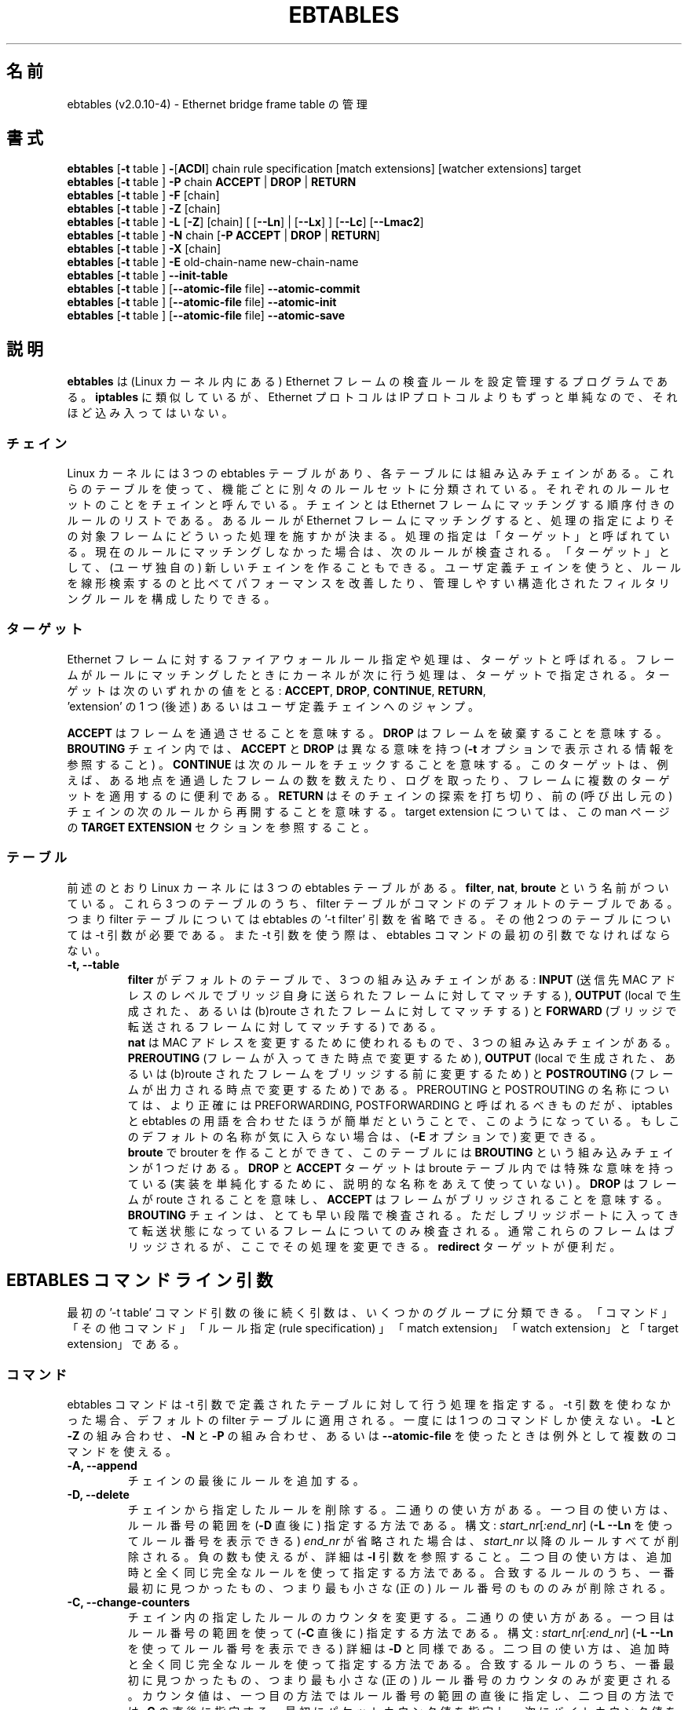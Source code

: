 .TH EBTABLES 8  "December 2011"
.\"
.\" Man page written by Bart De Schuymer <bdschuym@pandora.be>
.\" It is based on the iptables man page.
.\"
.\" The man page was edited, February 25th 2003, by
.\"      Greg Morgan <" dr_kludge_at_users_sourceforge_net >
.\"
.\" Japanese translation, Feburary 27th 2014, by
.\"      Hiroaki KAWAI <" kawai_at_stratosphere_co_jp >
.\"
.\" Iptables page by Herve Eychenne March 2000.
.\"
.\"     This program is free software; you can redistribute it and/or modify
.\"     it under the terms of the GNU General Public License as published by
.\"     the Free Software Foundation; either version 2 of the License, or
.\"     (at your option) any later version.
.\"
.\"     This program is distributed in the hope that it will be useful,
.\"     but WITHOUT ANY WARRANTY; without even the implied warranty of
.\"     MERCHANTABILITY or FITNESS FOR A PARTICULAR PURPOSE.  See the
.\"     GNU General Public License for more details.
.\"
.\"     You should have received a copy of the GNU General Public License
.\"     along with this program; if not, write to the Free Software
.\"     Foundation, Inc., 675 Mass Ave, Cambridge, MA 02139, USA.
.\"
.\"
.SH 名前
ebtables (v2.0.10-4) \- Ethernet bridge frame table の管理
.SH 書式
.BR "ebtables " [ -t " table ] " - [ ACDI "] chain rule specification [match extensions] [watcher extensions] target"
.br
.BR "ebtables " [ -t " table ] " -P " chain " ACCEPT " | " DROP " | " RETURN
.br
.BR "ebtables " [ -t " table ] " -F " [chain]"
.br
.BR "ebtables " [ -t " table ] " -Z " [chain]"
.br
.BR "ebtables " [ -t " table ] " -L " [" -Z "] [chain] [ [" --Ln "] | ["--Lx "] ] [" --Lc "] [" --Lmac2 ]
.br
.BR "ebtables " [ -t " table ] " -N " chain [" "-P ACCEPT " | " DROP " | " RETURN" ]
.br
.BR "ebtables " [ -t " table ] " -X " [chain]"
.br
.BR "ebtables " [ -t " table ] " -E " old-chain-name new-chain-name"
.br
.BR "ebtables " [ -t " table ] " --init-table
.br
.BR "ebtables " [ -t " table ] [" --atomic-file " file] " --atomic-commit
.br
.BR "ebtables " [ -t " table ] [" --atomic-file " file] " --atomic-init
.br
.BR "ebtables " [ -t " table ] [" --atomic-file " file] " --atomic-save
.br
.SH 説明
.B ebtables
は (Linux カーネル内にある) Ethernet フレームの検査ルールを設定管理するプロ
グラムである。
.B iptables
に類似しているが、 Ethernet プロトコルは IP プロトコルよりもずっと単純な
ので、
それほど込み入ってはいない。
.SS チェイン
Linux カーネルには 3 つの ebtables テーブルがあり、各テーブルには
組み込みチェインがある。
これらのテーブルを使って、機能ごとに別々のルールセットに分類されている。
それぞれのルールセットのことをチェインと呼んでいる。
チェインとは Ethernet フレームにマッチングする順序付きのルールのリスト
である。
あるルールが Ethernet フレームにマッチングすると、処理の指定により
その対象フレームにどういった処理を施すかが決まる。
処理の指定は「ターゲット」と呼ばれている。現在のルールにマッチングしな
かった場合は、
次のルールが検査される。「ターゲット」として、 (ユーザ独自の) 新しいチェ
インを作ることもできる。
ユーザ定義チェインを使うと、ルールを線形検索するのと比べてパフォーマンス
を改善したり、
管理しやすい構造化されたフィルタリングルールを構成したりできる。
.SS ターゲット
Ethernet フレームに対するファイアウォールルール指定や処理は、ターゲット
と呼ばれる。
フレームがルールにマッチングしたときにカーネルが次に行う処理は、ターゲッ
トで指定される。
ターゲットは次のいずれかの値をとる:
.BR ACCEPT ,
.BR DROP ,
.BR CONTINUE ,
.BR RETURN ,
 'extension' の 1 つ (後述) あるいはユーザ定義チェインへのジャンプ。
.PP
.B ACCEPT
はフレームを通過させることを意味する。
.B DROP
はフレームを破棄することを意味する。
.B BROUTING
チェイン内では、
.B ACCEPT
と
.B DROP
は異なる意味を持つ
.RB ( -t
オプションで表示される情報を参照すること) 。
.B CONTINUE
は次のルールをチェックすることを意味する。このターゲットは、例えば、
ある地点を通過したフレームの数を数えたり、ログを取ったり、
フレームに複数のターゲットを適用するのに便利である。
.B RETURN
はそのチェインの探索を打ち切り、前の (呼び出し元の) チェインの次のルールから
再開することを意味する。
target extension については、この man ページの
.B TARGET EXTENSION
セクションを参照すること。
.SS テーブル
前述のとおり Linux カーネルには 3 つの ebtables テーブルがある。
.BR filter ,
.BR nat ,
.B broute
という名前がついている。これら 3 つのテーブルのうち、filter
テーブルがコマンドのデフォルトのテーブルである。つまり filter
テーブルについては ebtables の '-t filter' 引数を省略できる。その他 2 つ
のテーブルについては
-t 引数が必要である。また -t 引数を使う際は、 ebtables コマンドの最初の
引数でなければならない。
.TP
.B "-t, --table"
.br
.B filter
がデフォルトのテーブルで、3 つの組み込みチェインがある:
.B INPUT
(送信先 MAC アドレスのレベルでブリッジ自身に送られたフレームに対してマッチする),
.B OUTPUT
(local で生成された、あるいは (b)route されたフレームに対してマッチする) と
.B FORWARD
(ブリッジで転送されるフレームに対してマッチする) である。
.br
.br
.B nat
は MAC アドレスを変更するために使われるもので、3 つの組み込みチェインが
ある。
.B PREROUTING
(フレームが入ってきた時点で変更するため),
.B OUTPUT
(local で生成された、あるいは (b)route されたフレームをブリッジする前に
変更するため) と
.B POSTROUTING
(フレームが出力される時点で変更するため) である。PREROUTING と POSTROUTING
の名称については、より正確には PREFORWARDING, POSTFORWARDING と呼ばれる
べきものだが、
iptables と ebtables の用語を合わせたほうが簡単だということで、このよう
になっている。
もしこのデフォルトの名称が気に入らない場合は、
.RB ( -E
オプションで) 変更できる。
.br
.br
.B broute
で brouter を作ることができて、このテーブルには
.B BROUTING
という組み込みチェインが 1 つだけある。
.B DROP
と
.B ACCEPT
ターゲットは broute テーブル内では特殊な意味を持っている (実装を単純化す
るために、
説明的な名称をあえて使っていない) 。
.B DROP
はフレームが route されることを意味し、
.B ACCEPT
はフレームがブリッジされることを意味する。
.B BROUTING
チェインは、とても早い段階で検査される。
ただしブリッジポートに入ってきて転送状態になっているフレームについてのみ
検査される。
通常これらのフレームはブリッジされるが、ここでその処理を変更できる。
.B redirect
ターゲットが便利だ。
.SH EBTABLES コマンドライン引数
最初の '-t table' コマンド引数の後に続く引数は、いくつかのグループに分類できる。
「コマンド」「その他コマンド」「ルール指定 (rule specification) 」
「match extension」「watch extension」と「target extension」である。
.SS コマンド
ebtables コマンドは -t 引数で定義されたテーブルに対して行う処理を指定する。
-t 引数を使わなかった場合、デフォルトの filter テーブルに適用される。
一度には 1 つのコマンドしか使えない。
.B -L
と
.B -Z
の組み合わせ、
.B -N
と
.B -P
の組み合わせ、あるいは
.B --atomic-file
を使ったときは例外として複数のコマンドを使える。
.TP
.B "-A, --append"
チェインの最後にルールを追加する。
.TP
.B "-D, --delete"
チェインから指定したルールを削除する。二通りの使い方がある。一つ目の使い
方は、ルール番号の範囲を
.RB ( -D
直後に) 指定する方法である。構文: \fIstart_nr\fP[\fI:end_nr\fP]
.RB ( "-L --Ln"
を使ってルール番号を表示できる) \fIend_nr\fP が省略された場合
は、\fIstart_nr\fP
以降のルールすべてが削除される。負の数も使えるが、詳細は
.B -I
引数を参照すること。二つ目の使い方は、追加時と全く同じ完全なルールを使っ
て指定する方法である。
合致するルールのうち、一番最初に見つかったもの、つまり最も小さな (正の)
ルール番号のもののみが削除される。
.TP
.B "-C, --change-counters"
チェイン内の指定したルールのカウンタを変更する。二通りの使い方がある。一つ目
はルール番号の範囲を使って
.RB ( -C
直後に) 指定する方法である。
構文: \fIstart_nr\fP[\fI:end_nr\fP]
.RB ( "-L --Ln"
を使ってルール番号を表示できる) 詳細は
.B -D
と同様である。二つ目の使い方は、追加時と全く同じ完全なルールを使って指定
する方法である。
合致するルールのうち、一番最初に見つかったもの、つまり最も小さな (正の)
ルール番号のカウンタのみが変更される。
カウンタ値は、一つ目の方法ではルール番号の範囲の直後に指定し、二つ目の方法では
.B -C
の直後に指定する。最初にパケットカウンタ値を指定し、次にバイトカウンタ値
を指定する。
カウンタ値が '+' で始まっている場合、カウンタ値は現在値にそれぞれ追加し
た値になる。
カウンタ値が '-' で始まる場合は、現在値から差し引いた値になる。境界値の
検査は行われない。
 '+' や '-' で始まらなかった場合は、指定した値そのものに変更される。
.TP
.B "-I, --insert"
指定したルール番号の位置にルールを追加する。ルール番号が未指定の場合、
チェインの先頭に追加される。ルールが
.I N
個あった場合、
.I -N
から
.I N+1
の間の数を指定できる。正の数
.I i
があったとして、
.I i
と
.I i-N-1
はチェイン上での同じ挿入位置となる。ルール番号 0 はチェインの最後のルー
ルを示し、
.B -A
コマンドを使ったときと同じになる。0 より小さいルール番号は複数のルールを
一つのチェインに挿入する際に便利である。
.TP
.B "-P, --policy"
チェインのポリシーを、指定したターゲットに設定する。ポリシーは
.BR ACCEPT ,
.BR DROP ,
.B RETURN
のいずれかである。
.TP
.B "-F, --flush"
指定したチェインを flush する。チェイン指定がない場合、全てのチェインが
flush される。
flush ではチェインのポリシーは変更されない。
.TP
.B "-Z, --zero"
指定したチェインのカウンタを 0 にする。チェイン指定がない場合、全ての
チェインでのカウンタが 0 になる。
.B "-Z"
コマンドは
.B "-L"
と組み合わせて使える。
.B "-Z"
と
.B "-L"
を同時に使うと、0 にされる前のカウンタ値が出力される。
.TP
.B "-L, --list"
指定したチェインにあるルールリストを出力する。チェイン指定がない場合、
全てのチェインについてリストが出力される。
.br
.B -L
コマンドの出力形式には次のオプションがある。
.br
.B "--Ln"
.br
全てのルールの行頭にルール番号を出力する。
.B --Lx
とは組み合わせられない。
.br
.B "--Lc"
.br
全てのルールの行末にルール番号を出力する。フレームカウンタ値 (pcnt) とバ
イトカウンタ値 (bcnt)
の両方が表示される。フレームカウンタ値は、そのルールにマッチングした回数
を示していて、
バイトカウンタ値はこれらのフレームのサイズを合計した値となる。
.B --Lx
オプションと組み合わせると、カウンタ値は
.B -c <pcnt> <bcnt>
の形式で出力される。
.br
.B "--Lx"
.br
チェインの内容を再構築できるような ebtables コマンドの形式で出力する。
チェイン指定がない場合、
(もしあれば) ユーザ定義のチェインを作成するコマンドも含めて、
テーブル全体を構築できる ebtables コマンドが出力される。
このコマンドを使って ebtables の起動・再起動スクリプトを作成できる。
例えばこのコマンドの出力をシステム起動時に使える。
.B --Lx
オプションは
.B --Ln
オプションと互換性がない。
.B --Lx
を
.B --Lc
と同時に使うと、カウンタが
.B -c <pcnt> <bcnt>
の形式で出力される。
.br
.B "--Lmac2"
.br
必要に応じてアドレス先頭に 0 パディングして、全 MAC アドレスを同じ長さで表示する。
デフォルトの表示形式では、アドレス先頭の 0 は省略される。
.TP
.B "-N, --new-chain"
指定した名前の新しいユーザ定義チェインを作る。ユーザ定義チェインの個数の
上限は、
作り得る名前の数に限られる。ユーザ定義のチェイン名は 31 文字までである。
ユーザ定義チェインのデフォルトのポリシーは ACCEPT である。
.B -P
コマンドを
.B -N
コマンドと同時に使うことで新規チェインのポリシーを標準のターゲットと異な
るもので初期化できる。
この場合
.B -P
コマンドにチェイン名の指定は不要である。
.TP
.B "-X, --delete-chain"
ユーザ定義チェインを削除する。対象チェインを参照している (jump してくる)
ものが残っていてはいけない。
残っていると ebtables は削除を拒否する。
チェイン指定がない場合、参照されていない全てのユーザ定義チェインが削除される。
.TP
.B "-E, --rename-chain"
指定したチェインを新しい名前に変更する。ユーザ定義チェインの名前を変更で
きるのはもちろんのこと、
標準チェインの名前を好きなものに変更することもできる。例えば PREROUTING ではなく
PREFORWARDING にしたい場合、-E コマンドで PREROUTING チェインの名前を変更できる。
標準チェインの名前を変更していたら、ebtables メーリングリストに投稿する際には、
そのことについて言及すること。この ebtables 標準チェインの名称変更では、
カーネル ebtables テーブルの構造は影響を受けない。
.TP
.B "--init-table"
現在のテーブルデータを初期テーブルデータで置き換える。
.TP
.B "--atomic-init"
テーブルのカーネルの初期データを指定したファイルにコピーする。
ルールがファイルに追加された後の最初の処理にできる。ファイル名は
.B --atomic-file
コマンドを使った指定か、あるいは
.I EBTABLES_ATOMIC_FILE
環境変数で指定できる。
.TP
.B "--atomic-save"
カーネルの現在のテーブルデータを指定したファイルにコピーする。
ルールがファイルに追加された後の最初の処理にできる。ファイル名は
.B --atomic-file
コマンドを使った指定か、あるいは
.I EBTABLES_ATOMIC_FILE
環境変数で指定できる。
.TP
.B "--atomic-commit"
カーネルテーブルデータを指定したファイルにあるデータで置き換える。ある
テーブルの全ルールを
カーネルに一度にロードし、カーネル時間を大幅に節約しつつもアトミックなテー
ブルの更新を行うことができるので、
便利なコマンドである。テーブルデータが入っているファイルは
.B "--atomic-init"
や
.B "--atomic-save"
コマンドで出力した起動ファイルで構成する。その後
.B "--atomic-file"
コマンドでルールを構成したり
.I EBTABLES_ATOMIC_FILE
環境変数を使うことで、ファイルを拡張したりして完全なテーブルを組み上げた
後にカーネルに登録できる。
このコマンドは boot スクリプトで ebtables を高速に組み上げるのに大変便利である。
.SS その他コマンド
.TP
.B "-V, --version"
ebtables ユーザスペースプログラムのバージョンを表示する。
.TP
.BR "-h, --help " "[\fIlist of module names\fP]"
コマンドの構文についての簡単な説明を出力する。extension の名前を指定する
こともできて、そうすると
ebtables はこれらの extension のヘルプを表示する。例えば
.I ebtables -h snat log ip arp
である。
.I list_extensions
と指定すると、ユーザスペースユーティリティでサポートされている全
extension を出力する。
.TP
.BR "-j, --jump " "\fItarget\fP"
ルールのターゲットである。これは次のいずれかの値をとる:
.BR ACCEPT ,
.BR DROP ,
.BR CONTINUE ,
.BR RETURN ,
target extension
.RB ( "TARGET EXTENSION"
を参照すること) あるいはユーザ定義チェイン名。
.TP
.B --atomic-file "\fIfile\fP"
指定したファイルに対してコマンドを実行する。
操作対象のテーブルのデータはファイルから読み取って構築し、操作した結果は
再びファイルに書き戻される。
指定する際はコマンド指定の前に置くべきである。他のやり方としては、
.I EBTABLES_ATOMIC_FILE
環境変数を使う方法がある。
.TP
.B -M, --modprobe "\fIprogram\fP"
カーネルとやり取りする際に、指定した
.I program
がロードされていないカーネルモジュールを自動的にロードするようにする。
.TP
.B --concurrent
ebtables カーネルテーブルを更新するスクリプトが同時に複数実行されても
大丈夫なように、ファイルロックを使用する。

.SS ルール指定
ルール指定は次のコマンドライン引数で (追加、削除のコマンドで使うことで)
構築される。
"!" オプションを指定の前につけると、その否定の意味になる。
下記の標準ルール指定の他にもいくつか興味深い引数がある。
.B MATCH EXTENSION
と
.B WATCHER EXTENSION
を参照すること。
.TP
.BR "-p, --protocol " "[!] \fIprotocol\fP"
フレームを構成しているプロトコル。
.I 0x0600
より大きい hex の数値か、名前 (例えば
.IR ARP )、
.B LENGTH
を指定できる。(802.2/802.3ネットワークにおいては) Ethernet フレームのプ
ロトコルフィールドは、
ヘッダの長さを表すこともできる。値が
.I 0x0600
より小さいか等しいときは、その値はヘッダサイズと等しく、プロトコル番号と
して扱ってはいけない。
そのかわり、プロトコルフィールドが長さフィールドとして使われている全ての
フレームは、同じ 'protocol' として扱われる。
ebtables では、これらのフレームのプロトコルを表す名前は
.B LENGTH
である。
.br
.B /etc/ethertypes
を使って、プロトコルを指定する hex 数値の代わりに可読な文字列を
指定することができる。例えば
.I 0x0800
は
.I IPV4
で表現できる。このファイルでは大文字小文字は区別されない。
詳細はファイルを参照すること。
.B --proto
フラグはこのオプションのエイリアスである。
.TP
.BR "-i, --in-interface " "[!] \fIname\fP"
フレームを受信したインターフェース (ブリッジポート) を指定する
(このオプションは
.BR INPUT ,
.BR FORWARD ,
.B PREROUTING ,
.B BROUTING
チェインで有効) 。インターフェース名が '+' で終わっている場合、
その名前で始まる ('+' 自体は除く) インターフェース名全てがマッチングする。
.B --in-if
はこのオプションのエイリアスである。
.TP
.BR "--logical-in " "[!] \fIname\fP"
will match.
フレームを受信した (論理的な) ブリッジインターフェースを指定する
(このオプションは
.BR INPUT ,
.BR FORWARD ,
.BR PREROUTING ,
.B BROUTING
チェインで有効) 。インターフェース名が '+' で終わっている場合、
その名前で始まる ('+' 自体は除く) インターフェース名全てがマッチングする。
.TP
.BR "-o, --out-interface " "[!] \fIname\fP"
フレームが送出されるインターフェース (ブリッジポート) を指定する
(このオプションは
.BR OUTPUT ,
.BR FORWARD ,
.B POSTROUTING
チェインで有効) 。インターフェース名が '+' で終わっている場合、
その名前で始まる ('+' 自体は除く) インターフェース名全てがマッチングする。
.B --out-if
はこのオプションのエイリアスである。
.TP
.BR "--logical-out " "[!] \fIname\fP"
フレームが送出される (論理的な) ブリッジインターフェースを指定する
(このオプションは
.BR OUTPUT ,
.BR FORWARD ,
.B POSTROUTING
チェインで有効) 。インターフェース名が '+' で終わっている場合、
その名前で始まる ('+' 自体は除く) インターフェース名全てがマッチングする。
.TP
.BR "-s, --source " "[!] \fIaddress\fP[/\fImask\fP]"
送信元 MAC アドレス。マスクとアドレスの両方とも hex 数値 6 つをコロン区
切りで記述する。あるいは
Unicast, Multicast, Broadcast, BGA (Bridge Group Address) も指定できる:
.br
.IR Unicast "=00:00:00:00:00:00/01:00:00:00:00:00,"
.IR Multicast "=01:00:00:00:00:00/01:00:00:00:00:00,"
.IR Broadcast "=ff:ff:ff:ff:ff:ff/ff:ff:ff:ff:ff:ff,"
.IR BGA "=01:80:c2:00:00:00/ff:ff:ff:ff:ff:ff"
である。ブロードキャストアドレスはマルチキャストアドレスにも
マッチングする点に注意すること。
.B --src
はこのオプションのエイリアスである。
.TP
.BR "-d, --destination " "[!] \fIaddress\fP[/\fImask\fP]"
送信先 MAC アドレス。MAC アドレスの詳細については
.B -s
オプションを参照すること。
.B --dst
フラグはこのオプションのエイリアスである。
.TP
.BR "-c, --set-counter " "\fIpcnt bcnt\fP"
.B -A
や
.B -I
と組み合わせた場合、新しいルールの
.IR pcnt ,
.I bcnt
それぞれが指定した値になる。
.B -C
や
.B -D
コマンドと組み合わせた場合、
.I pcnt
と
.I bcnt
がパケットカウント値とバイトカウント値と等しいルールのみがマッチングする。

.SS MATCH EXTENSION
ebtables extension はユーザスペースツールに動的に組み込まれる。iptables
コマンドで -m オプションを使っていた時のように、明示的にロードする必要はない。
これらの extension は、ebtables core コードを補足するものとして、
カーネルモジュールでサポートされている機能を扱っている。
.SS 802_3
802.3 DSAP/SSAP フィールドあるいは SNAP タイプを指定する。プロトコルは
.I LENGTH
として指定されていなければならない (上記
.I -p
オプションを参照) 。
.TP
.BR "--802_3-sap " "[!] \fIsap\fP"
DSAP と SSAP は 802.3 中の 2 つの 1 バイトフィールドである。これらのバイ
トは常に同じなので、
1 バイト (hex 数値で) の指定のみ必要である。
.TP
.BR "--802_3-type " "[!] \fItype\fP"
802.3 DSAP と SSAP の値が 0xaa の場合、SNAP タイプフィールドがペイロード
プロトコルを決定する。
これは 2 つの 1 バイト引数である (hex 数値で) 。802.3 DSAP/SSAP 0xaa フ
レームのみが検査される。
.SS among
MAC アドレスあるいは MAC/IP アドレスの組に対して、 MAC アドレスあるいは
MAC/IP アドレスの組のリストをマッチングさせる。
リストのエントリは
.I xx:xx:xx:xx:xx:xx[=ip.ip.ip.ip][,]
の書式で指定する。
リストのエントリはコンマで区切る。
IP アドレスを MAC アドレスと組み合わせるのはオプションである。
同一 MAC アドレスで IP アドレスが異なるという複数の MAC/IP アドレスの組を登録
しても構わない。
MAC アドレスがリストのどのエントリともマッチングしなかった場合、
フレームはそのルールにマッチングしなかったことになる
("!" が使われていない場合) 。
.TP
.BR "--among-dst " "[!] \fIlist\fP"
送信先 MAC とリストを比較する。もし Ethernet フレームが
.I IPv4
あるいは
.I ARP
であれば、リスト中にある送信先 MAC/IP アドレスペアとの比較も可能である。
.TP
.BR "--among-src " "[!] \fIlist\fP"
送信元 MAC とリストを比較する。もし Ethernet フレームが
.I IPv4
あるいは
.I ARP
であれば、リストにある送信元 MAC/IP アドレスペアとの比較も可能である。
.TP
.BR "--among-dst-file " "[!] \fIfile\fP"
.B --among-dst
と同様だが、指定したファイルからリストを読み込む。
.TP
.BR "--among-src-file " "[!] \fIfile\fP"
.B --among-src
と同様だが、指定したファイルからリストを読み込む。
.SS arp
(R)ARP フィールドを指定する。プロトコルは
.I ARP
あるいは
.I RARP
でなければならない。
.TP
.BR "--arp-opcode " "[!] \fIopcode\fP"
(R)ARP opcode (10 進数か文字列。詳細は
.B ebtables -h arp
参照すること)
.TP
.BR "--arp-htype " "[!] \fIhardware type\fP"
ハードウェアタイプで、10 進数か文字列
.I Ethernet
.RI ( type
1 になる)。ほとんどの (R)ARP パケットではハードウェアタイプが Ethernet
になる。
.TP
.BR "--arp-ptype " "[!] \fIprotocol type\fP"
(R)ARP で使われているプロトコルタイプ (hex あるいは 0x0800 を意味する文字列
.IR IPv4 )。
ほとんどの (R)ARP パケットではプロトコルタイプは IPv4 になる。
.TP
.BR "--arp-ip-src " "[!] \fIaddress\fP[/\fImask\fP]"
(R)ARP 送信元 IP アドレス指定。
.TP
.BR "--arp-ip-dst " "[!] \fIaddress\fP[/\fImask\fP]"
(R)ARP 送信先 IP アドレス指定。
.TP
.BR "--arp-mac-src " "[!] \fIaddress\fP[/\fImask\fP]"
(R)ARP 送信元 MAC アドレス指定。
.TP
.BR "--arp-mac-dst " "[!] \fIaddress\fP[/\fImask\fP]"
(R)ARP 送信先 MAC アドレス指定。
.TP
.BR "" "[!]" " --arp-gratuitous"
ARP gratuitous パケットを検査する: ARP ヘッダ中の送信元 IPv4 アドレスと
送信先
IPv4 アドレスが等しいものを検査する。
.SS ip
IPv4 フィールドを指定する。プロトコルは
.I IPv4
でなければならない。
.TP
.BR "--ip-source " "[!] \fIaddress\fP[/\fImask\fP]"
送信元 IP アドレス。
.B --ip-src
フラグはこのオプションのエイリアスである。
.TP
.BR "--ip-destination " "[!] \fIaddress\fP[/\fImask\fP]"
.B --ip-dst
送信先 IP アドレス。
.B --ip-dst
フラグはこのオプションのエイリアスである。
.TP
.BR "--ip-tos " "[!] \fItos\fP"
IP サービスタイプを、hex 表記の数値で。
.B IPv4
のものである。
.TP
.BR "--ip-protocol " "[!] \fIprotocol\fP"
IP プロトコル。
.B --ip-proto
フラグはこのオプションのエイリアスである。
.TP
.BR "--ip-source-port " "[!] \fIport1\fP[:\fIport2\fP]"
IP プロトコル 6 (TCP), 17 (UDP), 33 (DCCP), 132 (SCTP) における、送信元
ポートあるいはポートの範囲。
.B --ip-protocol
オプションで
.IR TCP ,
.IR UDP ,
.IR DCCP ,
.I SCTP
のいずれかが指定されていなければならない。
.I port1
が省略された場合は
.I 0:port2
が使われる。
.I port2
が省略されたがコロンが指定された場合は
.I port1:65535
が使われる。
.B --ip-sport
フラグはこのオプションのエイリアスである。
.TP
.BR "--ip-destination-port " "[!] \fIport1\fP[:\fIport2\fP]"
IP プロトコル 6 (TCP), 17 (UDP), 33 (DCCP), 132 (SCTP) における、送信先
ポートあるいはポートの範囲。
.B --ip-protocol
オプションで
.IR TCP ,
.IR UDP ,
.IR DCCP ,
.I SCTP
のいずれかが指定されていなければならない。
.I port1
が省略された場合は
.I 0:port2
が使われる。
.I port2
が省略されたがコロンが指定された場合は
.I port1:65535
が使われる。
.B --ip-dport
フラグはこのオプションのエイリアスである。
.SS ip6
IPv6 のフィールドを指定する。プロトコルは
.I IPv6
でなければならない。
.TP
.BR "--ip6-source " "[!] \fIaddress\fP[/\fImask\fP]"
送信元 IPv6 アドレス。
.B --ipv6-src
フラグはこのオプションのエイリアスである。
.TP
.BR "--ip6-destination " "[!] \fIaddress\fP[/\fImask\fP]"
送信先 IPv6 アドレス。
.B --ipv6-dst
フラグはこのオプションのエイリアスである。
.TP
.BR "--ip6-tclass " "[!] \fItclass\fP"
IPv6 トラフィッククラスを hex 表記の数値で。
.TP
.BR "--ip6-protocol " "[!] \fIprotocol\fP"
IP プロトコル。
.B --ip6-proto
フラグはこのオプションのエイリアスである。
.TP
.BR "--ip6-source-port " "[!] \fIport1\fP[:\fIport2\fP]"
IP プロトコル 6 (TCP), 17 (UDP), 33 (DCCP), 132 (SCTP) における、送信元
ポートあるいはポートの範囲。
.B --ip6-protocol
オプションで
.IR TCP ,
.IR UDP ,
.IR DCCP ,
.I SCTP
のいずれかが指定されていなければならない。
.I port1
が省略された場合は
.I 0:port2
が使われる。
.I port2
が省略されたがコロンが指定された場合は
.I port1:65535
が使われる。
.B --ip6-sport
はこのオプションのエイリアスである。
.TP
.BR "--ip6-destination-port " "[!] \fIport1\fP[:\fIport2\fP]"
IP プロトコル 6 (TCP), 17 (UDP), 33 (DCCP), 132 (SCTP) における、送信先
ポートあるいはポートの範囲。
.B --ip6-protocol
オプションで
.IR TCP ,
.IR UDP ,
.IR DCCP ,
.I SCTP
のいずれかが指定されていなければならない。
.I port1
が省略された場合は
.I 0:port2
が使われる。
.I port2
が省略されたがコロンが指定された場合は
.I port1:65535
が使われる。
.B --ip6-sport
フラグはこのオプションのエイリアスである。
.TP
.BR "--ip6-icmp-type " "[!]
{\fItype\fP[:\fItype\fP]/\fIcode\fP[:\fIcode\fP]|\fItypename\fP}"
マッチングさせる ipv6\-icmp タイプとコード。タイプとコードのどちらも範囲
指定できる。
タイプとコードはスラッシュで区切る。
タイプとコードとして有効な数値は 0 から 255 の範囲である。
あるタイプのすべてのコードにマッチングさせるには、数値の代わりにシンボル
名を使って指定することもできる。
既知のタイプ名については次のコマンドでリストが表示される。
.nf
  ebtables \-\-help ip6
.fi
このオプションは \-\-ip6\-protocol ipv6\-icmp についてのみ有効である。
.SS limit
このモジュールは token bucket フィルタを使って、マッチングにレートリミッ
トを付ける。この
extension を使っているルールは、リミットに到達するまではマッチングする。
例えば
.B --log
watcher と組み合わせて使うと、レートリミットのついたロギングを行うことが
できる。
iptables における limit マッチングと同様に使える。
.TP
.BR "--limit " "[\fIvalue\fP]"
マッチングレート最大平均値: 数値指定で、
.IR /second ,
.IR /minute ,
.IR /hour ,
.I day
サフィックスを付けることができる; デフォルト値は
.I 3/hour
である。
.TP
.BR "--limit-burst " "[\fInumber\fP]"
マッチングする初期パケット最大値: 上記のリミットに到達しなかった場合、
毎回指定した数値までリチャージされる; デフォルト値は
.I 5
である。
.SS mark_m
.TP
.BR "--mark " "[!] [\fIvalue\fP][/\fImask\fP]"
符号なし数値の mark でフレームにマッチングする。
.I value
と
.I mask
が指定されている場合、フレームの mark 値とユーザ指定の
.I mask
値の論理和 (AND) が計算されてから、ユーザ指定の mark
.I value
値と比較される。
.I value
のみが指定された場合、ユーザ指定の mark
.I value
と同一の値の mark を持ったパケットのみがマッチングする。
.I mask
のみが指定された場合、フレームの mark 値とユーザ指定の
.I mask
値の論理和 (AND) が計算され、結果が非 0 であるフレームがマッチングする。
.I mask
のみ指定する方法は、複数の mark 値とマッチングさせるのに便利である。
.SS pkttype
.TP
.BR "--pkttype-type " "[!] \fItype\fP"
フレームの Ethernet "class" にマッチングし、これは一般的なネットワーク
コードによって決まる。取りうる値は、
.I broadcast
(送信先 MAC アドレスがブロードキャストアドレス),
.I multicast
(送信先 MAC アドレスがマルチキャストアドレス),
.I host
(送信先 MAC アドレスが受信ネットワークデバイス),
.I otehrhost
(それ以外) のいずれかである。
.SS stp
stp BPDU (bridge protocol data unit) フィールドを指定する。送信先アドレス
.RB ( -d )
は bridge group address
.RI ( BGA )
が指定されていなければならない。
数値の範囲指定ができるオプションでは、下限を省略した際は取りうる最小値が
使われ、
上限を省略した際 (コロンがついている場合) は取りうる最大値が使われる。
.TP
.BR "--stp-type " "[!] \fItype\fP"
BPDU type (0-255) である。数値以外で認識できるタイプは、
configuration BPDU (=0) を表す
.I config
と、topology change notification BPDU (=128) を表す
.I tcn
である。
.TP
.BR "--stp-flags " "[!] \fIflag\fP"
BPDU flag (0-255) である。数値以外で認識できるフラグは、
topology change flag (=1) を表す
.I topology-change
と、 topology change acknowledgement flag (=128) を表す
.I topology-change-ack
である。
.TP
.BR "--stp-root-prio " "[!] [\fIprio\fP][:\fIprio\fP]"
root 優先度 (0-65535) の範囲。
.TP
.BR "--stp-root-addr " "[!] [\fIaddress\fP][/\fImask\fP]"
root MAC アドレス。詳細は
.B -s
オプション参照すること。
.TP
.BR "--stp-root-cost " "[!] [\fIcost\fP][:\fIcost\fP]"
root path コスト (0-4294967295) の範囲。
.TP
.BR "--stp-sender-prio " "[!] [\fIprio\fP][:\fIprio\fP]"
BPDU 送信者優先度 (0-65535) の範囲。
.TP
.BR "--stp-sender-addr " "[!] [\fIaddress\fP][/\fImask\fP]"
BPDU 送信者の MAC アドレス。詳細は
.B -s
オプション参照すること。
.TP
.BR "--stp-port " "[!] [\fIport\fP][:\fIport\fP]"
port 識別子の範囲 (0-65535)。
.TP
.BR "--stp-msg-age " "[!] [\fIage\fP][:\fIage\fP]"
メッセージ age timer の範囲 (0-65535)。
.TP
.BR "--stp-max-age " "[!] [\fIage\fP][:\fIage\fP]"
max age time の範囲 (0-65535)。
.TP
.BR "--stp-hello-time " "[!] [\fItime\fP][:\fItime\fP]"
hello time timer の範囲 (0-65535)。
.TP
.BR "--stp-forward-delay " "[!] [\fIdelay\fP][:\fIdelay\fP]"
forward delay timer の範囲 (0-65535)。
.SS vlan
802.1Q タグ制御情報フィールドを指定する。プロトコルは
.I 802_1Q
(0x8100) でなければならない。
.TP
.BR "--vlan-id " "[!] \fIid\fP"
VLAN 識別子フィールド (VID)。0 から 4095 の間の 10 進数の数字。
.TP
.BR "--vlan-prio " "[!] \fIprio\fP"
優先度フィールドで、0 から 7 までの 10 進数の数字。VID は 0 ("null VID")
か、無指定であるべきです (後者の無指定の場合 VID は 0 であるとされる) 。
.TP
.BR "--vlan-encap " "[!] \fItype\fP"
格納されている Ethernet フレームの type/length の値。0x0000 から 0xFFFF
の範囲の hex 数値か
.B /etc/ethertypes
にあるシンボル名で指定する。

.SS WATCHER EXTENSIONS
watchers は通過するフレームを観測するだけで、
フレームを変更したり許可するかどうかの判断を行ったりはしない。
これらの watcher はフレームがルールにマッチングするかどうかを見るだけで、
それはターゲットが実行される前に行われる。
.SS log
log watcher はフレームの説明を syslog に書き出す。
.TP
.B "--log"
.br
デフォルトの logging オプションでロギングを行う: log-leve=
.I info
, log-prefix="", ip ログなし, arp ログなし。
.TP
.B --log-level "\fIlevel\fP"
.br
logging レベルを定義する。取りうる値は
.B ebtables -h log
を参照すること。デフォルトのレベルは
.I info
である。
.TP
.BR --log-prefix " \fItext\fP"
.br
ログ情報の行頭にプリントする
.I text
プレフィックスを定義する。
.TP
.B --log-ip
.br
ルールで ip プロトコルにマッチングした際に生成されるフレームの ip
情報をログする。デフォルトでは ip 情報はログされない。
.TP
.B --log-ip6
.br
ルールで ipv6 プロトコルにマッチングした際に生成されるフレームの ipv6
情報をログする。デフォルトでは ipv6 情報はログされない。
.TP
.B --log-arp
.br
ルールで (r)arp プロトコルマッチングした際に生成されるフレームの (r)arp
情報をログする。デフォルトでは (r)arp 情報はログされない。
.SS nflog
nflog watcher はパケットをログするためにロードされた logging バックエン
ドにパケットを渡す。
これは通常 logging バックエンド nfnetlink_log との組み合わせで使用され、
これが netlink
ソケット経由でパケットを指定したマルチキャストグループにマルチキャストする。
1 つあるいは複数のユーザスペースプロセスがそのグループに参加してパケット
を受け取ることができる。
.TP
.B "--nflog"
.br
デフォルトの logging オプションでログする。
.TP
.B --nflog-group "\fInlgroup\fP"
.br
パケットが送出先である netlink グループ (1 から 2^32-1 の間)
(nfnetlink_log でのみ有効)。デフォルト値は 1。
.TP
.B --nflog-prefix "\fIprefix\fP"
.br
ログメッセージに含まれるプレフィックス文字列で、最大 30 文字まで。
ログの中でメッセージを区別するのに便利。
.TP
.B --nflog-range "\fIsize\fP"
.br
ユーザスペースにコピーされるバイト数 (nfnetlink_log でのみ有効)。
nfnetlink_log インスタンスでも範囲指定可能で、
このオプションはそれを上書きする。
.TP
.B --nflog-threshold "\fIsize\fP"
.br
ユーザスペースに送る前にカーネル内のキューイングするパケットの数
(nfnetlink_log でのみ有効)。
大きな数値にすると 1 パケットあたりのオーバーヘッドは小さくなるが、
ユーザスペースにパケットが届くまでの遅延は大きくなる。デフォルト値は 1。
.SS ulog
ulog watcher は netlink マルチキャストソケットを使ってユーザランド logging
デーモンにパケットを渡す。
log watcher との違いは、
パケットの説明ではなくパケット全体がユーザスペースに送信されるという点と
syslog ではなく netlink マルチキャストソケットが使われるという点である。
この watcher ではユーザスペースのプログラムでパケットを解析することができ、
物理ブリッジの入出力ポートの情報も netlink メッセージに含まれている。
ulog watcher モジュールは、(modprobe などで) カーネルに
ロードされる際にパラメータを 2 つ受け取ることができる。
.B nlbufsiz
で各 netlink マルチキャストグループが持つバッファの大きさを指定できる。例えば
.I nlbufsiz=8192
では、ユーザスペースに送り出す前に 8kB の数のパケットまでカーネル内に
溜めることができる。
128kB より大きな値を設定することはできない。ここでのバッファサイズは nlgroup そ
れぞれについて確保されるということにも注意。
つまり消費カーネルメモリはその倍数で増えていく。デフォルト値は 4096 である。
.B flushtimeout
で、キューが一杯にならなかった場合に、どれだけの間待ってから flush するかを、
100 分の 1 秒刻みで指定する。デフォルト値は 10 である (0.1秒) 。
.TP
.B "--ulog"
.br
デフォルトの設定を使う: ulog-prefix="", ulog-nlgroup=1,
ulog-cprange=4096, ulog-qthreshold=1
.TP
.B --ulog-prefix "\fItext\fP"
.br
ユーザスペースに送られるパケットに含まれるプレフィックスを定義する。
.TP
.BR --ulog-nlgroup " \fIgroup\fP"
.br
どの netlink グループ番号を使うかを定義する (1 から 32 の間の数字) 。
iptables ULOG ターゲットで使われている netlink グループ番号と
ebtables ulog watcher のものとは異なるものにすること。
デフォルトのグループ番号は 1 である。
.TP
.BR --ulog-cprange " \fIrange\fP"
.br
ルールにマッチングしたパケットについて、ユーザスペースにコピーされる範囲
の最大値を定義する。
デフォルトの範囲は 0 で、これは
.B nlbufsiz
で指定された範囲の最大値を意味する。128*1024 より大きな値を指定しても意
味はない。
なぜなら、ユーザスペースに送られるパケットサイズの上限は 128*1024
だからである。
.TP
.BR --ulog-qthreshold " \fIthreshold\fP"
.br
netlink ソケット経由でユーザスペースに送りだす前に
.I threshold
の数までパケットをキューイングする。
キューが埋まる以前であってもパケットは送出されることがあることに注意すること。
これは ulog カーネルタイマが達した際に起こる (このタイマの周期は
.B flushtimeout
により決まる)。
.SS TARGET EXTENSIONS
.SS arpreply
.B arpreply
ターゲットは
.B nat
テーブルの
.B PREROUTING
チェインで使うことができる。ターゲットが ARP リクエストを発見すると、
自動的に ARP reply
を返す。reply に使う MAC アドレスを指定することができる。プロトコルは
.I ARP
でなければならない。ARP メッセージが ARP リクエストではなかったり、ARP
リクエストが
Ethernet ネットワーク上の IP アドレスに対するものではなかった場合、この
ターゲットでは無視される
.RB ( CONTINUE )。
ARP リクエストが不正だった場合、破棄される
.RB ( DROP )。
.TP
.BR "--arpreply-mac " "\fIaddress\fP"
reply に返す MAC アドレスを指定する。Ethernet 送信元 MAC アドレスと ARP
ペイロード中の送信元 MAC アドレスの両方がこのアドレスになる。
.TP
.BR "--arpreply-target " "\fItarget\fP"
標準のターゲットを指定する。ARP reply を送信した後に、ebtables がその
ARP request
に対してさらに何を行うかを指定する。デフォルトのターゲットは
.B DROP
である。
.SS dnat
.B dnat
は
.B broute
テーブルの
.B BROUTING
チェインと、
.B nat
テーブルの
.B PREROUTING
と
.B OUTPUT
チェインでのみ使える。送信先 MAC アドレスを変更するときに指定する。
.TP
.BR "--to-destination " "\fIaddress\fP"
.br
送信先 MAC アドレスを指定した
.I address
に変更する。
.B --to-dst
フラグはこのオプションのエイリアスである。
.TP
.BR "--dnat-target " "\fItarget\fP"
.br
標準のターゲットを指定する。dnat を行った後に、ebtables がその
フレームに対してさらに何を行うかを指定する。デフォルトのターゲットは
.B ACCEPT
である。
.B CONTINUE
にすると、同一フレームに対して複数の target extension を使える。
.B DROP
は
.B BROUTING
チェインで
.B redirect
ターゲットと使うときにのみ意味がある。
.B RETURN
を基本チェインで使うことはできない (理由は明らかでしょう)。
.SS mark
.B mark
ターゲットはどのテーブルのどのチェインでも使える。bridge-nf がカーネルに
組み込まれていれば
ebtables と iptables の両方で mark できる。どちらも同じ場所に mark を記
録するので、
ebtables と iptables 間の通信にもなる。
.TP
.BR "--mark-set " "\fIvalue\fP"
.br
フレームに非負数の
.I value
を mark する。
.TP
.BR "--mark-or " "\fIvalue\fP"
.br
フレームに非負数の
.I value
で OR した値を記録する。
.TP
.BR "--mark-and " "\fIvalue\fP"
.br
フレームに非負数の
.I value
で AND した値を記録する。
.TP
.BR "--mark-xor " "\fIvalue\fP"
.br
フレームに非負数の
.I value
で XOR した値を記録する。
.TP
.BR "--mark-target " "\fItarget\fP"
.br
標準のターゲットを指定する。mark を行った後に、ebtables がその
フレームに対してさらに何を行うかを指定する。デフォルトのターゲットは
.B ACCEPT
である。
.B CONTINUE
にすると、後続のチェインのルールでフレームに対して何らかの他の処理ができる。
.SS redirect
.B redirect
ターゲットは　MAC ターゲットアドレスをフレームが到達したブリッジデバイス
のものに変更する。
このターゲットは
.B broute
テーブルの
.B BROUTING
チェインと
.B nat
テーブルの
.B PREROUTING
チェインでのみ使える。
.B BROUTING
チェインではブリッジポートの MAC アドレスが送信先アドレスとして使われ、
.B PREROUTING
チェインではブリッジの MAC アドレスが使われる。
.TP
.BR "--redirect-target " "\fItarget\fP"
.br
標準のターゲットを指定する。MAC リダイレクトを行った後に、ebtables がさ
らに何を行うかを指定する。
デフォルトのターゲットは
.B ACCEPT
である。
.B CONTINUE
にすると、同一フレームに対して複数の target extension を使える。
.B BROUTING
チェイン中で
.B DROP
を使うと、そのフレームは route される。
.B RETURN
も使うことができる。
.B RETURN
を基本チェインで使うことはできない。
.SS snat
.B snat
ターゲットは
.B nat
テーブルの
.B POSTROUTING
でのみ使うことができる。送信元 MAC アドレスを変更する際に使いる。
.TP
.BR "--to-source " "\fIaddress\fP"
.br
送信元 MAC アドレスを指定した
.I address
に変更する。
.B --to-src
フラグはこのオプションのエイリアスである。
.TP
.BR "--snat-target " "\fItarget\fP"
.br
標準のターゲットを指定する。snat を行った後に、ebtables がさらに何を行う
かを指定する。
デフォルトのターゲットは
.B ACCEPT
である。
.B CONTINUE
にすると、同一フレームに対して複数の target extension を使える。
.B DROP
は 意味をなさないが、実行することはできる。
.B RETURN
も使える。
.B RETURN
を基本チェインで使うことはできない。
.br
.TP
.BR "--snat-arp "
.br
パケットが arp メッセージであり、かつ、arp ヘッダ中のハードウェアアドレ
スの長さが 6 バイトであった場合に、arp ヘッダ中のハードウェア送信元アドレスも変
更する。
.br
.SH ファイル
.I /etc/ethertypes
.I /var/lib/ebtables/lock
.SH 環境変数
.I EBTABLES_ATOMIC_FILE
.SH メーリングリスト
.BR http://netfilter.org/mailinglists.html " 参照"
.SH 関連項目
.BR iptables "(8), " brctl "(8), " ifconfig "(8), " route (8)
.PP
.BR http://ebtables.sf.net " 参照"
